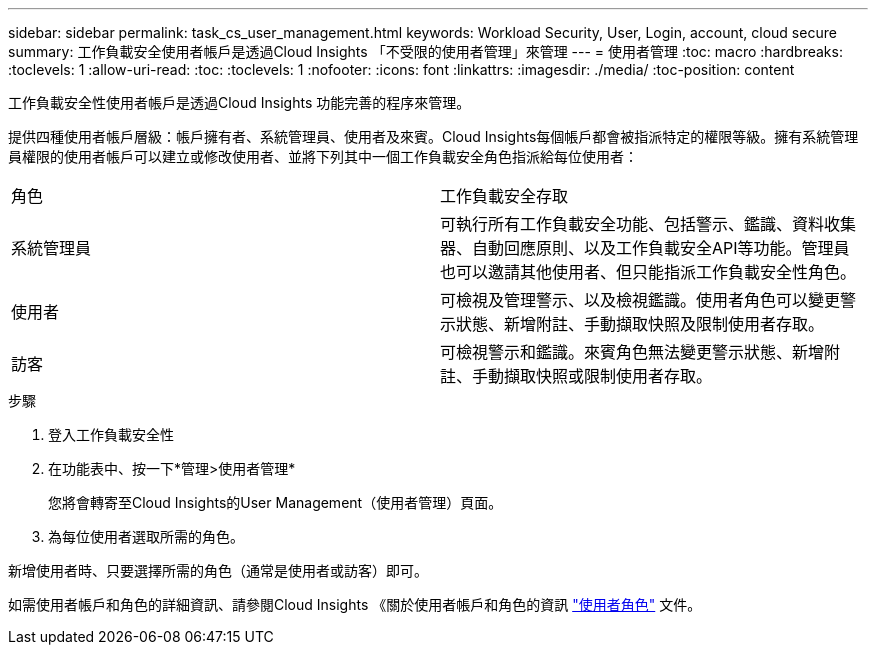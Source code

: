 ---
sidebar: sidebar 
permalink: task_cs_user_management.html 
keywords: Workload Security, User, Login, account, cloud secure 
summary: 工作負載安全使用者帳戶是透過Cloud Insights 「不受限的使用者管理」來管理 
---
= 使用者管理
:toc: macro
:hardbreaks:
:toclevels: 1
:allow-uri-read: 
:toc: 
:toclevels: 1
:nofooter: 
:icons: font
:linkattrs: 
:imagesdir: ./media/
:toc-position: content


[role="lead"]
工作負載安全性使用者帳戶是透過Cloud Insights 功能完善的程序來管理。

提供四種使用者帳戶層級：帳戶擁有者、系統管理員、使用者及來賓。Cloud Insights每個帳戶都會被指派特定的權限等級。擁有系統管理員權限的使用者帳戶可以建立或修改使用者、並將下列其中一個工作負載安全角色指派給每位使用者：

|===


| 角色 | 工作負載安全存取 


| 系統管理員 | 可執行所有工作負載安全功能、包括警示、鑑識、資料收集器、自動回應原則、以及工作負載安全API等功能。管理員也可以邀請其他使用者、但只能指派工作負載安全性角色。 


| 使用者 | 可檢視及管理警示、以及檢視鑑識。使用者角色可以變更警示狀態、新增附註、手動擷取快照及限制使用者存取。 


| 訪客 | 可檢視警示和鑑識。來賓角色無法變更警示狀態、新增附註、手動擷取快照或限制使用者存取。 
|===
.步驟
. 登入工作負載安全性
. 在功能表中、按一下*管理>使用者管理*
+
您將會轉寄至Cloud Insights的User Management（使用者管理）頁面。

. 為每位使用者選取所需的角色。


新增使用者時、只要選擇所需的角色（通常是使用者或訪客）即可。

如需使用者帳戶和角色的詳細資訊、請參閱Cloud Insights 《關於使用者帳戶和角色的資訊 link:https://docs.netapp.com/us-en/cloudinsights/concept_user_roles.html["使用者角色"] 文件。

